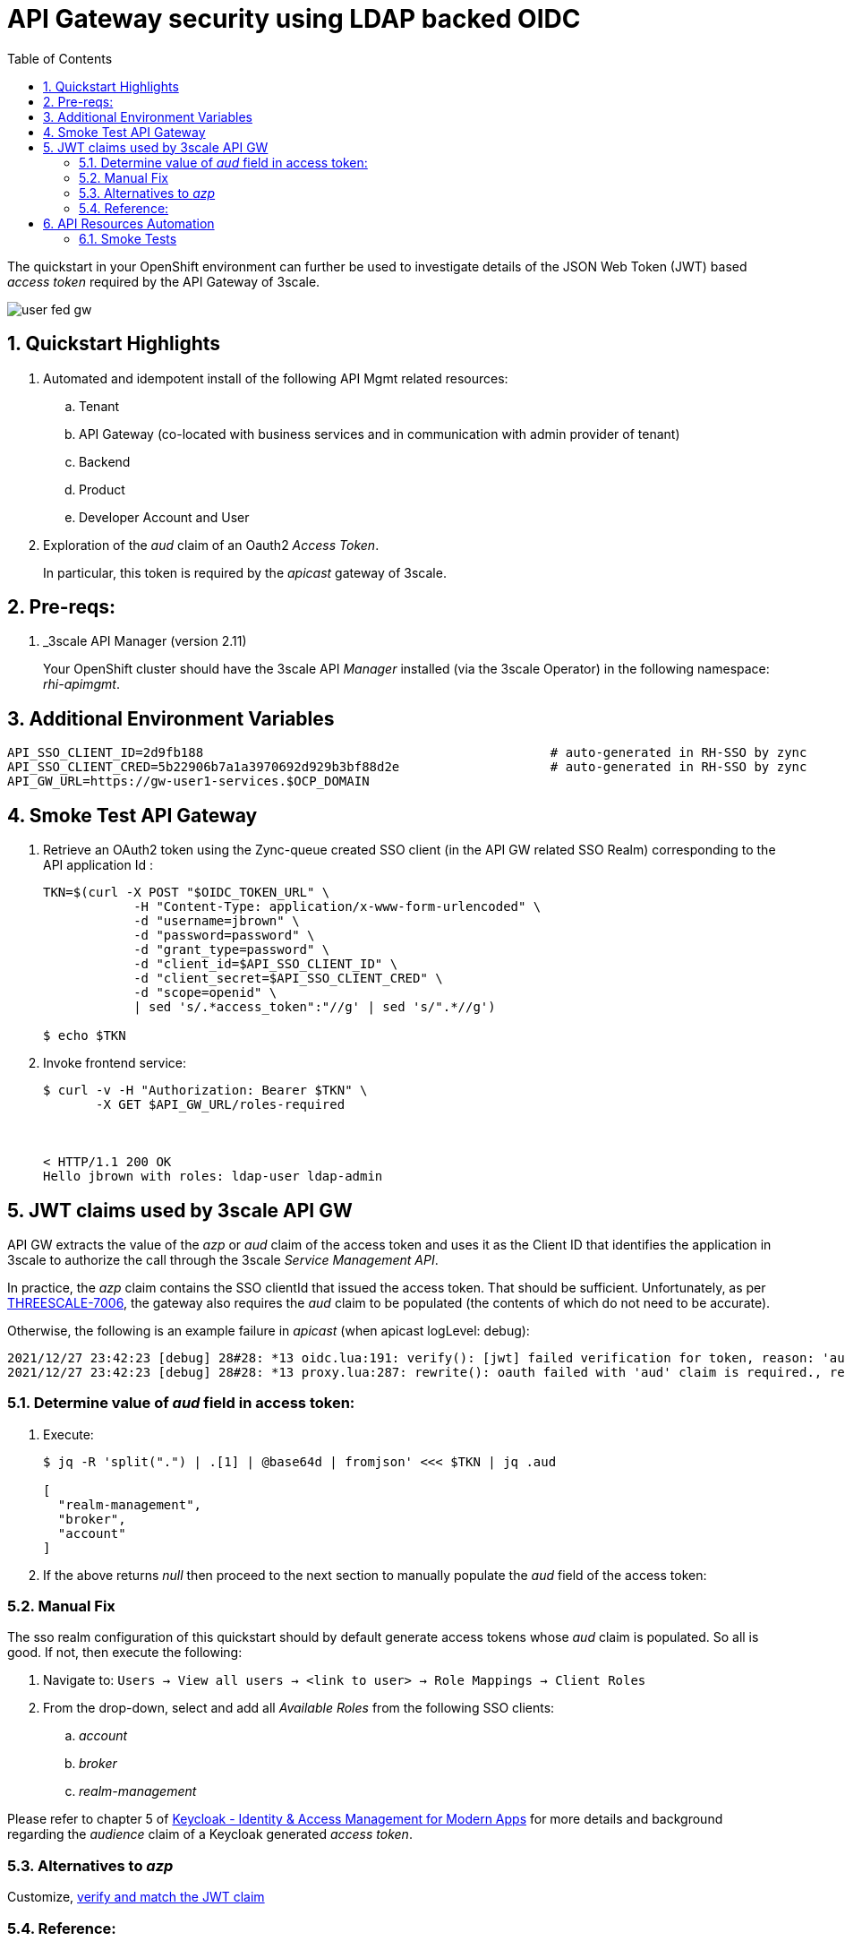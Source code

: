 :scrollbar:
:data-uri:
:toc2:
:linkattrs:

= API Gateway security using LDAP backed OIDC

The quickstart in your OpenShift environment can further be used to investigate details of the JSON Web Token (JWT) based _access token_ required by the API Gateway of 3scale.

image::images/user_fed_gw.png[]

:numbered:

== Quickstart Highlights

. Automated and idempotent install of the following API Mgmt related resources:
.. Tenant
.. API Gateway (co-located with business services and in communication with admin provider of tenant)
.. Backend
.. Product
.. Developer Account and User

. Exploration of the _aud_ claim of an Oauth2 _Access Token_.
+
In particular, this token is required by the _apicast_ gateway of 3scale.

== Pre-reqs:

. _3scale API Manager (version 2.11)
+
Your OpenShift cluster should have the 3scale API _Manager_ installed (via the 3scale Operator) in the following namespace:  _rhi-apimgmt_.

== Additional Environment Variables

-----
API_SSO_CLIENT_ID=2d9fb188                                              # auto-generated in RH-SSO by zync
API_SSO_CLIENT_CRED=5b22906b7a1a3970692d929b3bf88d2e                    # auto-generated in RH-SSO by zync
API_GW_URL=https://gw-user1-services.$OCP_DOMAIN
-----

== Smoke Test API Gateway
. Retrieve an OAuth2 token using the Zync-queue created SSO client (in the API GW related SSO Realm) corresponding to the API application Id :
+
-----
TKN=$(curl -X POST "$OIDC_TOKEN_URL" \
            -H "Content-Type: application/x-www-form-urlencoded" \
            -d "username=jbrown" \
            -d "password=password" \
            -d "grant_type=password" \
            -d "client_id=$API_SSO_CLIENT_ID" \
            -d "client_secret=$API_SSO_CLIENT_CRED" \
            -d "scope=openid" \
            | sed 's/.*access_token":"//g' | sed 's/".*//g')

$ echo $TKN
-----

. Invoke frontend service: 
+
-----
$ curl -v -H "Authorization: Bearer $TKN" \
       -X GET $API_GW_URL/roles-required



< HTTP/1.1 200 OK
Hello jbrown with roles: ldap-user ldap-admin
-----

== JWT claims used by 3scale API GW

API GW extracts the value of the _azp_ or _aud_ claim of the access token and uses it as the Client ID that identifies the application in 3scale to authorize the call through the 3scale _Service Management API_. 

In practice, the _azp_ claim contains the SSO clientId that issued the access token.
That should be sufficient.
Unfortunately, as per link:https://issues.redhat.com/browse/THREESCALE-7006[THREESCALE-7006], the gateway also requires the _aud_ claim to be populated (the contents of which do not need to be accurate).

Otherwise, the following is an example failure in _apicast_ (when apicast logLevel: debug): 

-----
2021/12/27 23:42:23 [debug] 28#28: *13 oidc.lua:191: verify(): [jwt] failed verification for token, reason: 'aud' claim is required., requestID=f9e14f4fb6019ad77b5b162fe6def0f3
2021/12/27 23:42:23 [debug] 28#28: *13 proxy.lua:287: rewrite(): oauth failed with 'aud' claim is required., requestID=f9e14f4fb6019ad77b5b162fe6def0f3
-----

=== Determine value of _aud_ field in access token:

. Execute:
+
-----
$ jq -R 'split(".") | .[1] | @base64d | fromjson' <<< $TKN | jq .aud

[
  "realm-management",
  "broker",
  "account"
]
-----

. If the above returns _null_ then proceed to the next section to manually populate the _aud_ field of the access token:


=== Manual Fix

The sso realm configuration of this quickstart should by default generate access tokens whose _aud_ claim is populated.  So all is good.  
If not, then execute the following:

. Navigate to: `Users -> View all users -> <link to user> -> Role Mappings -> Client Roles`
. From the drop-down, select and add all _Available Roles_ from the following SSO clients:

.. _account_
.. _broker_
.. _realm-management_

Please refer to chapter 5 of link:https://smile.amazon.com/Keycloak-Management-Applications-protocols-applications/dp/1800562497[Keycloak - Identity & Access Management for Modern Apps] for more details and background regarding the _audience_ claim of a Keycloak generated _access token_.

=== Alternatives to _azp_

Customize, link:https://developers.redhat.com/blog/2020/11/09/openid-connect-integration-with-red-hat-3scale-api-management-and-okta?source=sso#verify_and_match_the_jwt_claim[verify and match the JWT claim]


=== Reference:

. link:https://access.redhat.com/documentation/en-us/red_hat_3scale_api_management/2.10/html/operating_3scale/provision-threescale-services-via-operator[3scale Config & Provision of 3scale via Operator]

. link:https://datatracker.ietf.org/doc/html/rfc7519.html#section-4.1.3[Audience Claim as described in JWT specification]
. link:https://www.keycloak.org/docs/latest/server_admin/#audience-support[keycloak - Audience Support]
. link:https://www.pingidentity.com/en/company/blog/posts/2019/oauth2-access-token-multiple-resources-usage-strategies.html[Ping Identity: OAuth2 Token Usage Strategies for Multiple Resources]
. link:https://chat.google.com/room/AAAAdbt0MpQ/bO6zL3tUBcs[chat]
. link:https://access.redhat.com/documentation/en-us/red_hat_3scale_api_management/2.11/html/administering_the_api_gateway/openid-connect#apicast-oidc-integration[3scale API GW: JWT verification & parsing]
. link:https://issues.redhat.com/browse/THREESCALE-7006[THREESCALE-7006: "aud" claim is required in APIcast JWT validation]
. link:https://issues.redhat.com/browse/THREESCALE-3952[THREESCALE-3952: Claims verification in APIcast]


== API Resources Automation

=== Smoke Tests

. Backend and product creation in default tenant; no new tenant creation

.. Execution
+
-----
$ ansible-playbook playbooks/threescale.yml
----- 

.. Result: 
+
There are no problems with creation of backend and product creation in default tenant
+
However, deletion of product and backend resources does not actually delete corresponding resources in 3scale API Manager.


. 3scale 2.11:  New tenant creation; provider_key from {{ tenant_name }}-generated-secret is used

.. Execution
+
-----
$ ansible-playbook playbooks/threescale.yml \
    -e use_custom_tenant=true \
    -e tenant_admin_email=jbride+50@ratwater.xyz \
    -e tenant_access_token_secret=adprod-generated-secret
----- 

.. Result:
+
Backend is created with no problem.
Product is created in API Manager however the kubernetes resource fails with the following exception in operator log:
+
-----
{"level":"error","ts":1651072701.7644935,"logger":"controllers.Product","msg":"Failed to reconcile","product":"rhi-apimgmt/adprod-quarkus-product","error":"Task failed SyncBackendUsage: Error sync product [adprod-quarkus-product] backendusages: product [adprod-quarkus-product] get backendUsages: error calling 3scale system - reason: {\"status\":\"Forbidden\"} - code: 403"
-----
+
oc describe on the product shows the following error:
+
-----
Warning  ReconcileError  66s (x15 over 4m1s)  Product  Task failed SyncBackendUsage: Error sync product [adprod-quarkus-product] backendusages: product [adprod-quarkus-product] get backendUsages: error calling 3scale system - reason: {"status":"Forbidden"} - code: 403
-----
+
NOTE:  This problem is link:https://github.com/3scale/3scale-operator/pull/725[resolved in 3scale 2.12]

. 3scale 2.11:  New tenant creation; provider_key from {{ tenant_name }}-generated-secret is used to create new access token for use when creating backend and product:

.. Execution
+
-----
$ ansible-playbook playbooks/threescale.yml \
    -e use_custom_tenant=true \
    -e tenant_admin_email=jbride+50@ratwater.xyz
----- 

.. Result:
+
There are no problems with creation of backend and product creation in default tenant
+
However, deletion of product and backend resources does not actually delete corresponding resources in 3scale API Manager.
+
NOTE:  This workaround is applicable to 3scale 2.11.  The root issue is ink:https://github.com/3scale/3scale-operator/pull/725[resolved in 3scale 2.12]

